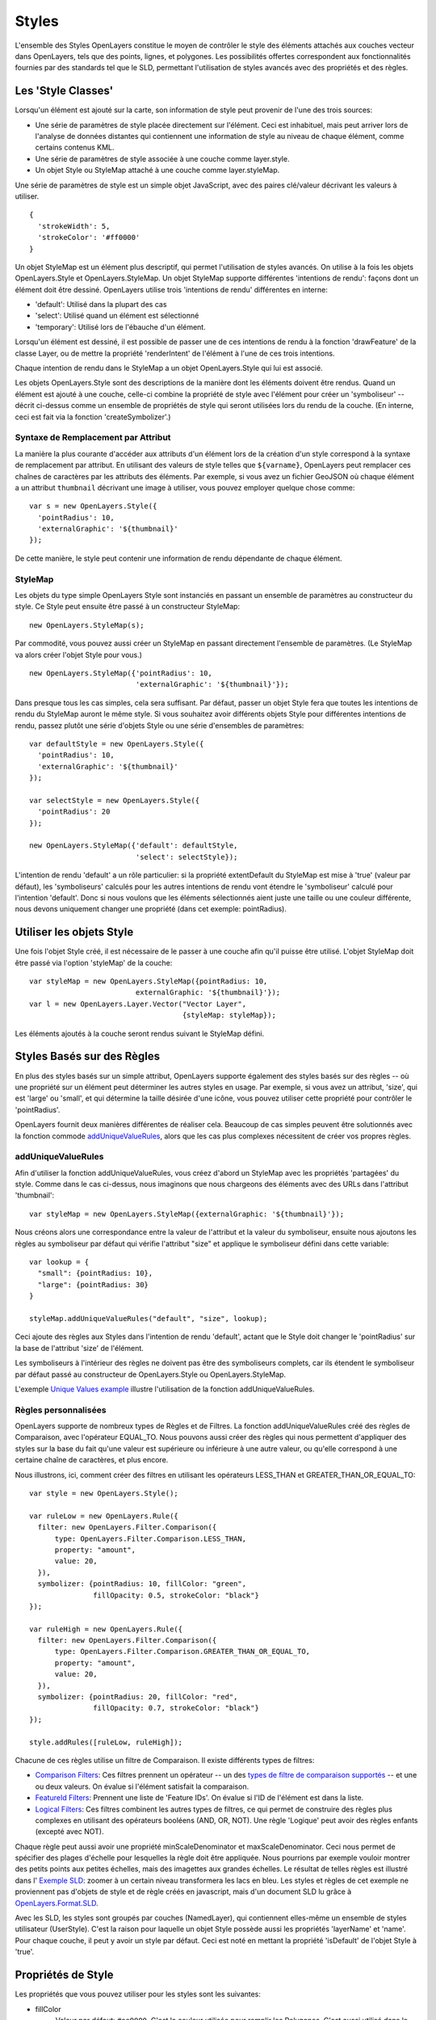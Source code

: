 .. _styling:

Styles
======

L'ensemble des Styles OpenLayers constitue le moyen de contrôler le style des éléments 
attachés aux couches vecteur dans OpenLayers, tels que des points, lignes, et polygones. 
Les possibilités offertes correspondent aux fonctionnalités fournies par des standards 
tel que le SLD, permettant l'utilisation de styles avancés avec des propriétés et des 
règles.

Les 'Style Classes'
-------------------

Lorsqu'un élément est ajouté sur la carte, son information de style peut provenir de l'une 
des trois sources:

* Une série de paramètres de style placée directement sur l'élément. Ceci est inhabituel, 
  mais peut arriver lors de l'analyse de données distantes qui contiennent une information 
  de style au niveau de chaque élément, comme certains contenus KML.
* Une série de paramètres de style associée à une couche comme layer.style.
* Un objet Style ou StyleMap attaché à une couche comme layer.styleMap.

Une série de paramètres de style est un simple objet JavaScript, avec des paires 
clé/valeur décrivant les valeurs à utiliser. ::

  {
    'strokeWidth': 5,
    'strokeColor': '#ff0000'
  }

Un objet StyleMap est un élément plus descriptif, qui permet l'utilisation de styles 
avancés. On utilise à la fois les objets OpenLayers.Style et OpenLayers.StyleMap. Un 
objet StyleMap supporte différentes 'intentions de rendu': façons dont un élément doit 
être dessiné. OpenLayers utilise trois 'intentions de rendu' différentes en interne:

* 'default': Utilisé dans la plupart des cas
* 'select': Utilisé quand un élément est sélectionné
* 'temporary': Utilisé lors de l'ébauche d'un élément.

Lorsqu'un élément est dessiné, il est possible de passer une de ces intentions de rendu 
à la fonction 'drawFeature' de la classe Layer, ou de mettre la propriété 'renderIntent' 
de l'élément à l'une de ces trois intentions.

Chaque intention de rendu dans le StyleMap a un objet OpenLayers.Style qui lui est 
associé.

.. _`createSymbolizer`: http://dev.openlayers.org/docs/files/OpenLayers/Style-js.html#OpenLayers.Style.createSymbolizer

Les objets OpenLayers.Style sont des descriptions de la manière dont les éléments doivent 
être rendus. Quand un élément est ajouté à une couche, celle-ci combine la propriété de 
style avec l'élément pour créer un 'symboliseur' -- décrit ci-dessus comme un ensemble 
de propriétés de style qui seront utilisées lors du rendu de la couche. (En interne, ceci 
est fait via la fonction 'createSymbolizer'.)

Syntaxe de Remplacement par Attribut
++++++++++++++++++++++++++++++++++++

La manière la plus courante d'accéder aux attributs d'un élément lors de la création d'un 
style correspond à la syntaxe de remplacement par attribut. En utilisant des valeurs de 
style telles que ``${varname}``, OpenLayers peut remplacer ces chaînes de caractères par 
les attributs des éléments. Par exemple, si vous avez un fichier GeoJSON où chaque élément 
a un attribut ``thumbnail`` décrivant une image à utiliser, vous pouvez employer quelque 
chose comme::

  var s = new OpenLayers.Style({ 
    'pointRadius': 10,
    'externalGraphic': '${thumbnail}'
  });

De cette manière, le style peut contenir une information de rendu dépendante de chaque 
élément.

.. _stylemap:

StyleMap
++++++++

Les objets du type simple OpenLayers Style sont instanciés en passant un ensemble de 
paramètres au constructeur du style. Ce Style peut ensuite être passé à un constructeur 
StyleMap::

  new OpenLayers.StyleMap(s);

Par commodité, vous pouvez aussi créer un StyleMap en passant directement l'ensemble de  paramètres. (Le StyleMap va alors créer l'objet Style pour vous.) ::
  
  new OpenLayers.StyleMap({'pointRadius': 10, 
                           'externalGraphic': '${thumbnail}'});

Dans presque tous les cas simples, cela sera suffisant. Par défaut, passer un objet Style 
fera que toutes les intentions de rendu du StyleMap auront le même style. Si vous souhaitez 
avoir différents objets Style pour différentes intentions de rendu, passez plutôt une série d'objets Style ou une série d'ensembles de paramètres::

  var defaultStyle = new OpenLayers.Style({ 
    'pointRadius': 10,
    'externalGraphic': '${thumbnail}'
  });
  
  var selectStyle = new OpenLayers.Style({ 
    'pointRadius': 20
  });
  
  new OpenLayers.StyleMap({'default': defaultStyle, 
                           'select': selectStyle});


L'intention de rendu 'default' a un rôle particulier: si la propriété extentDefault du 
StyleMap est mise à 'true' (valeur par défaut), les 'symboliseurs' calculés pour les autres intentions de rendu vont étendre le 'symboliseur' calculé pour l'intention 'default'. 
Donc si nous voulons que les éléments sélectionnés aient juste une taille ou une couleur 
différente, nous devons uniquement changer une propriété (dans cet exemple: pointRadius).

Utiliser les objets Style
-------------------------

Une fois l'objet Style créé, il est nécessaire de le passer à une couche afin qu'il puisse 
être utilisé. L'objet StyleMap doit être passé via l'option 'styleMap' de la couche::

  
  var styleMap = new OpenLayers.StyleMap({pointRadius: 10, 
                           externalGraphic: '${thumbnail}'});
  var l = new OpenLayers.Layer.Vector("Vector Layer", 
                                      {styleMap: styleMap});

Les éléments ajoutés à la couche seront rendus suivant le StyleMap défini.

Styles Basés sur des Règles
---------------------------

En plus des styles basés sur un simple attribut, OpenLayers supporte également des styles 
basés sur des règles -- où une propriété sur un élément peut déterminer les autres styles 
en usage. Par exemple, si vous avez un attribut, 'size', qui est 'large' ou 'small', et qui 
détermine la taille désirée d'une icône, vous pouvez utiliser cette propriété pour contrôler 
le 'pointRadius'.

.. _`addUniqueValueRule`: http://dev.openlayers.org/docs/files/OpenLayers/StyleMap-js.html#OpenLayers.StyleMap.addUniqueValueRules

OpenLayers fournit deux manières différentes de réaliser cela. Beaucoup de cas 
simples peuvent être solutionnés avec la fonction commode `addUniqueValueRules`_, 
alors que les cas plus complexes nécessitent de créer vos propres règles.

addUniqueValueRules
+++++++++++++++++++

Afin d'utiliser la fonction addUniqueValueRules, vous créez d'abord un StyleMap 
avec les propriétés 'partagées' du style. Comme dans le cas ci-dessus, nous 
imaginons que nous chargeons des éléments avec des URLs dans l'attribut 
'thumbnail'::

  var styleMap = new OpenLayers.StyleMap({externalGraphic: '${thumbnail}'});

Nous créons alors une correspondance entre la valeur de l'attribut et la valeur 
du symboliseur, ensuite nous ajoutons les règles au symboliseur par défaut qui 
vérifie l'attribut "size" et applique le symboliseur défini dans cette variable::

  var lookup = {
    "small": {pointRadius: 10},
    "large": {pointRadius: 30}
  }

  styleMap.addUniqueValueRules("default", "size", lookup);

Ceci ajoute des règles aux Styles dans l'intention de rendu 'default', actant que 
le Style doit changer le 'pointRadius' sur la base de l'attribut 'size' de l'élément.

Les symboliseurs à l'intérieur des règles ne doivent pas être des symboliseurs complets, 
car ils étendent le symboliseur par défaut passé au constructeur de OpenLayers.Style ou 
OpenLayers.StyleMap.

.. _`Unique Values example`: http://www.openlayers.org/dev/examples/styles-unique.html

L'exemple `Unique Values example`_ illustre l'utilisation de la fonction addUniqueValueRules.

Règles personnalisées
+++++++++++++++++++++

OpenLayers supporte de nombreux types de Règles et de Filtres. La fonction addUniqueValueRules 
créé des règles de Comparaison, avec l'opérateur EQUAL_TO. Nous pouvons aussi créer des règles 
qui nous permettent d'appliquer des styles sur la base du fait qu'une valeur est supérieure ou 
inférieure à une autre valeur, ou qu'elle correspond à une certaine chaîne de caractères, et 
plus encore. 

Nous illustrons, ici, comment créer des filtres en utilisant les opérateurs LESS_THAN et 
GREATER_THAN_OR_EQUAL_TO::
    
  var style = new OpenLayers.Style();
  
  var ruleLow = new OpenLayers.Rule({
    filter: new OpenLayers.Filter.Comparison({
        type: OpenLayers.Filter.Comparison.LESS_THAN,
        property: "amount",
        value: 20,
    }),
    symbolizer: {pointRadius: 10, fillColor: "green", 
                 fillOpacity: 0.5, strokeColor: "black"}
  });

  var ruleHigh = new OpenLayers.Rule({
    filter: new OpenLayers.Filter.Comparison({
        type: OpenLayers.Filter.Comparison.GREATER_THAN_OR_EQUAL_TO,
        property: "amount",
        value: 20,
    }),
    symbolizer: {pointRadius: 20, fillColor: "red", 
                 fillOpacity: 0.7, strokeColor: "black"}
  });
  
  style.addRules([ruleLow, ruleHigh]);

.. _`types de filtre de comparaison supportés`: http://dev.openlayers.org/apidocs/files/OpenLayers/Filter/Comparison-js.html#OpenLayers.Filter.Comparison.type

.. _`Logical Filters`: http://dev.openlayers.org/apidocs/files/OpenLayers/Filter/Logical-js.html
.. _`Comparison Filters`: http://dev.openlayers.org/apidocs/files/OpenLayers/Filter/Comparison-js.html
.. _`FeatureId Filters`: http://dev.openlayers.org/apidocs/files/OpenLayers/Filter/FeatureId-js.html

Chacune de ces règles utilise un filtre de Comparaison. Il existe différents types de filtres:

* `Comparison Filters`_: Ces filtres prennent un opérateur -- un des `types 
  de filtre de comparaison supportés`_ -- et une ou deux valeurs. On évalue 
  si l'élément satisfait la comparaison.

* `FeatureId Filters`_: Prennent une liste de 'Feature IDs'. On évalue si l'ID 
  de l'élément est dans la liste.

* `Logical Filters`_: Ces filtres combinent les autres types de filtres, ce qui 
  permet de construire des règles plus complexes en utilisant des opérateurs 
  booléens (AND, OR, NOT). Une règle 'Logique' peut avoir des règles enfants 
  (excepté avec NOT).

.. _`Exemple SLD`: http://openlayers.org/dev/examples/sld.html
.. _`OpenLayers.Format.SLD`: http://dev.openlayers.org/docs/files/OpenLayers/Format/SLD-js.html

Chaque règle peut aussi avoir une propriété minScaleDenominator et maxScaleDenominator. 
Ceci nous permet de spécifier des plages d'échelle pour lesquelles la règle doit être 
appliquée. Nous pourrions par exemple vouloir montrer des petits points aux petites échelles, 
mais des imagettes aux grandes échelles. Le résultat de telles règles est illustré dans 
l' `Exemple SLD`_: zoomer à un certain niveau transformera les lacs en bleu. Les styles 
et règles de cet exemple ne proviennent pas d'objets de style et de règle créés en javascript, 
mais d'un document SLD lu grâce à `OpenLayers.Format.SLD`_.

Avec les SLD, les styles sont groupés par couches (NamedLayer), qui contiennent elles-même 
un ensemble de styles utilisateur (UserStyle). C'est la raison pour laquelle un objet Style 
possède aussi les propriétés 'layerName' et 'name'. Pour chaque couche, il peut y avoir un 
style par défaut. Ceci est noté en mettant la propriété 'isDefault' de l'objet Style à 'true'.

.. We could use an SLD section here, but I'm not in a mood to write it at the
   moment.

Propriétés de Style
-------------------

Les propriétés que vous pouvez utiliser pour les styles sont les suivantes:

* fillColor
    Valeur par défaut: ``#ee9900``. C'est la couleur utilisée pour remplir 
    les Polygones. C'est aussi utilisé dans le centre des marques pour les points: 
    la couleur intérieure des cercles et autres formes. Ce n'est pas utilisé 
    si un 'externalGraphic' est appliqué au point.

* fillOpacity
    Valeur par défaut: ``0.4``.
    C'est l'opacité utilisée pour remplir les Polygones. C'est aussi utilisé 
    dans le centre des marques pour les points: la couleur intérieure des 
    cercles et autres formes. Ce n'est pas utilisé si un 'externalGraphic' 
    est appliqué au point.

* strokeColor
    Valeur par défaut: ``#ee9900``.
    C'est la couleur de la ligne des éléments. Pour les polygones et les points, 
    il s'agit du contour de l'élément. Pour les lignes, c'est la représentation 
    de l'élément.

* strokeOpacity
    Valeur par défaut: ``1``.
    C'est l'opacité de la ligne des éléments. Pour les polygones et les points, 
    il s'agit du contour de l'élément. Pour les lignes, c'est la représentation 
    de l'élément.

* strokeWidth
    Valeur par défaut: ``1``.
    C'est la largeur de la ligne des éléments. Pour les polygones et les points, 
    il s'agit du contour de l'élément. Pour les lignes, c'est la représentation 
    de l'élément.

* strokeLinecap
    Valeur par défaut: ``round``.
    Les options sont ``butt``, ``round``, ``square``. Cette propriété est similaire
    à la propriété `SVG stroke-linecap`_. Cela détermine à quoi doit ressembler la 
    fin des lignes. Voir le lien SVG pour les exemples d'image.

.. _`SVG stroke-linecap`: http://www.w3.org/TR/SVG11/painting.html#StrokeLinecapProperty
 
* strokeDashstyle
    Valeur par défaut: ``solid``. Les options sont:
    
    * ``dot``
    * ``dash``
    * ``dashdot``
    * ``longdash``
    * ``longdashdot``
    * ``solid``
     
* pointRadius
    Valeur par défaut: ``6``.
    
* pointerEvents: 
    Valeur par défaut: ``visiblePainted``.
    Utilisé uniquement par le moteur de rendu SVG. Voir la définition `SVG pointer-events`_ pour 
    plus d'info.

.. _`SVG pointer-events`: http://www.w3.org/TR/SVG11/interact.html#PointerEventsProperty

* cursor
    Curseur utilisé lorsque le pointeur de la souris est sur l'élément. La valeur 
    par défaut est une chaîne vide, et est héritée des éléments parents.

* externalGraphic
    Une image externe utilisée pour représenter un point.

* graphicWidth, graphicHeight
    Ces propriétés définissent la hauteur et la largeur d'un externalGraphic. 
    C'est une alternative à la propriété pointRadius à utiliser lorsque 
    votre graphique a des tailles différentes suivant les axes X et Y.

* graphicOpacity
    Opacité de l'image externe.

* graphicXOffset, graphicYOffset
    Indique où doit se situer le centre d'un externalGraphic.

* graphicName
    Nom d'un type de symbole à utiliser pour une marque de point.

* display
    Peut être mis à 'none' pour cacher les éléments lors du rendu.

